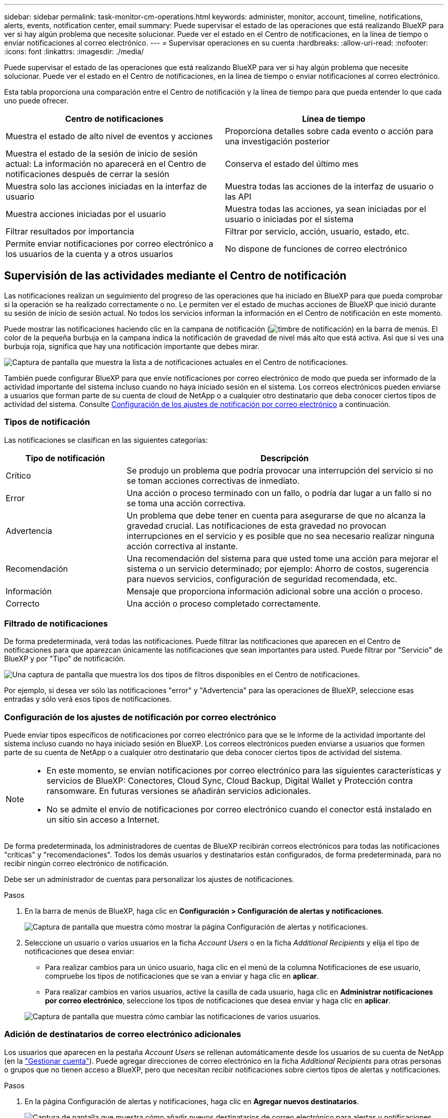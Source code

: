 ---
sidebar: sidebar 
permalink: task-monitor-cm-operations.html 
keywords: administer, monitor, account, timeline, notifications, alerts, events, notification center, email 
summary: Puede supervisar el estado de las operaciones que está realizando BlueXP para ver si hay algún problema que necesite solucionar. Puede ver el estado en el Centro de notificaciones, en la línea de tiempo o enviar notificaciones al correo electrónico. 
---
= Supervisar operaciones en su cuenta
:hardbreaks:
:allow-uri-read: 
:nofooter: 
:icons: font
:linkattrs: 
:imagesdir: ./media/


[role="lead"]
Puede supervisar el estado de las operaciones que está realizando BlueXP para ver si hay algún problema que necesite solucionar. Puede ver el estado en el Centro de notificaciones, en la línea de tiempo o enviar notificaciones al correo electrónico.

Esta tabla proporciona una comparación entre el Centro de notificación y la línea de tiempo para que pueda entender lo que cada uno puede ofrecer.

[cols="47,47"]
|===
| Centro de notificaciones | Línea de tiempo 


| Muestra el estado de alto nivel de eventos y acciones | Proporciona detalles sobre cada evento o acción para una investigación posterior 


| Muestra el estado de la sesión de inicio de sesión actual: La información no aparecerá en el Centro de notificaciones después de cerrar la sesión | Conserva el estado del último mes 


| Muestra solo las acciones iniciadas en la interfaz de usuario | Muestra todas las acciones de la interfaz de usuario o las API 


| Muestra acciones iniciadas por el usuario | Muestra todas las acciones, ya sean iniciadas por el usuario o iniciadas por el sistema 


| Filtrar resultados por importancia | Filtrar por servicio, acción, usuario, estado, etc. 


| Permite enviar notificaciones por correo electrónico a los usuarios de la cuenta y a otros usuarios | No dispone de funciones de correo electrónico 
|===


== Supervisión de las actividades mediante el Centro de notificación

Las notificaciones realizan un seguimiento del progreso de las operaciones que ha iniciado en BlueXP para que pueda comprobar si la operación se ha realizado correctamente o no. Le permiten ver el estado de muchas acciones de BlueXP que inició durante su sesión de inicio de sesión actual. No todos los servicios informan la información en el Centro de notificación en este momento.

Puede mostrar las notificaciones haciendo clic en la campana de notificación (image:icon_bell.png["timbre de notificación"]) en la barra de menús. El color de la pequeña burbuja en la campana indica la notificación de gravedad de nivel más alto que está activa. Así que si ves una burbuja roja, significa que hay una notificación importante que debes mirar.

image:screenshot_notification_full.png["Captura de pantalla que muestra la lista a de notificaciones actuales en el Centro de notificaciones."]

También puede configurar BlueXP para que envíe notificaciones por correo electrónico de modo que pueda ser informado de la actividad importante del sistema incluso cuando no haya iniciado sesión en el sistema. Los correos electrónicos pueden enviarse a usuarios que forman parte de su cuenta de cloud de NetApp o a cualquier otro destinatario que deba conocer ciertos tipos de actividad del sistema. Consulte <<Configuración de los ajustes de notificación por correo electrónico,Configuración de los ajustes de notificación por correo electrónico>> a continuación.



=== Tipos de notificación

Las notificaciones se clasifican en las siguientes categorías:

[cols="22,58"]
|===
| Tipo de notificación | Descripción 


| Crítico | Se produjo un problema que podría provocar una interrupción del servicio si no se toman acciones correctivas de inmediato. 


| Error | Una acción o proceso terminado con un fallo, o podría dar lugar a un fallo si no se toma una acción correctiva. 


| Advertencia | Un problema que debe tener en cuenta para asegurarse de que no alcanza la gravedad crucial. Las notificaciones de esta gravedad no provocan interrupciones en el servicio y es posible que no sea necesario realizar ninguna acción correctiva al instante. 


| Recomendación | Una recomendación del sistema para que usted tome una acción para mejorar el sistema o un servicio determinado; por ejemplo: Ahorro de costos, sugerencia para nuevos servicios, configuración de seguridad recomendada, etc. 


| Información | Mensaje que proporciona información adicional sobre una acción o proceso. 


| Correcto | Una acción o proceso completado correctamente. 
|===


=== Filtrado de notificaciones

De forma predeterminada, verá todas las notificaciones. Puede filtrar las notificaciones que aparecen en el Centro de notificaciones para que aparezcan únicamente las notificaciones que sean importantes para usted. Puede filtrar por "Servicio" de BlueXP y por "Tipo" de notificación.

image:screenshot_notification_filters.png["Una captura de pantalla que muestra los dos tipos de filtros disponibles en el Centro de notificaciones."]

Por ejemplo, si desea ver sólo las notificaciones "error" y "Advertencia" para las operaciones de BlueXP, seleccione esas entradas y sólo verá esos tipos de notificaciones.



=== Configuración de los ajustes de notificación por correo electrónico

Puede enviar tipos específicos de notificaciones por correo electrónico para que se le informe de la actividad importante del sistema incluso cuando no haya iniciado sesión en BlueXP. Los correos electrónicos pueden enviarse a usuarios que formen parte de su cuenta de NetApp o a cualquier otro destinatario que deba conocer ciertos tipos de actividad del sistema.

[NOTE]
====
* En este momento, se envían notificaciones por correo electrónico para las siguientes características y servicios de BlueXP: Conectores, Cloud Sync, Cloud Backup, Digital Wallet y Protección contra ransomware. En futuras versiones se añadirán servicios adicionales.
* No se admite el envío de notificaciones por correo electrónico cuando el conector está instalado en un sitio sin acceso a Internet.


====
De forma predeterminada, los administradores de cuentas de BlueXP recibirán correos electrónicos para todas las notificaciones "críticas" y "recomendaciones". Todos los demás usuarios y destinatarios están configurados, de forma predeterminada, para no recibir ningún correo electrónico de notificación.

Debe ser un administrador de cuentas para personalizar los ajustes de notificaciones.

.Pasos
. En la barra de menús de BlueXP, haga clic en *Configuración > Configuración de alertas y notificaciones*.
+
image:screenshot-settings-notifications.png["Captura de pantalla que muestra cómo mostrar la página Configuración de alertas y notificaciones."]

. Seleccione un usuario o varios usuarios en la ficha _Account Users_ o en la ficha _Additional Recipients_ y elija el tipo de notificaciones que desea enviar:
+
** Para realizar cambios para un único usuario, haga clic en el menú de la columna Notificaciones de ese usuario, compruebe los tipos de notificaciones que se van a enviar y haga clic en *aplicar*.
** Para realizar cambios en varios usuarios, active la casilla de cada usuario, haga clic en *Administrar notificaciones por correo electrónico*, seleccione los tipos de notificaciones que desea enviar y haga clic en *aplicar*.


+
image:screenshot-change-notifications.png["Captura de pantalla que muestra cómo cambiar las notificaciones de varios usuarios."]





=== Adición de destinatarios de correo electrónico adicionales

Los usuarios que aparecen en la pestaña _Account Users_ se rellenan automáticamente desde los usuarios de su cuenta de NetApp (en la link:task-managing-netapp-accounts.html#creating-and-managing-users["Gestionar cuenta"]). Puede agregar direcciones de correo electrónico en la ficha _Additional Recipients_ para otras personas o grupos que no tienen acceso a BlueXP, pero que necesitan recibir notificaciones sobre ciertos tipos de alertas y notificaciones.

.Pasos
. En la página Configuración de alertas y notificaciones, haga clic en *Agregar nuevos destinatarios*.
+
image:screenshot-add-email-recipient.png["Captura de pantalla que muestra cómo añadir nuevos destinatarios de correo electrónico para alertas y notificaciones."]

. Introduzca el nombre y la dirección de correo electrónico, seleccione los tipos de notificaciones que recibirá el destinatario y haga clic en *Agregar nuevo destinatario*.




=== Notificaciones faltantes

Puede eliminar notificaciones de la página si ya no necesita verlos. Puede descartar todas las notificaciones al mismo tiempo o descartar notificaciones individuales.

Para descartar todas las notificaciones, en el Centro de notificaciones, haga clic en image:button_3_vert_dots.png["un icono con tres puntos verticales"] Y selecciona *descartar todo*.image:screenshot_notification_menu.png["Captura de pantalla que muestra el menú Notificaciones para seleccionar los ajustes y descartar todas las opciones."]

Para descartar notificaciones individuales, coloque el cursor sobre la notificación y haga clic en *descartar*.image:screenshot_notification_dismiss1.png["Una captura de pantalla que muestra cómo descartar una única notificación."]



== Auditar la actividad de usuario en su cuenta

La línea de tiempo de BlueXP muestra las acciones que los usuarios han completado para administrar su cuenta. Esto incluye acciones de gestión como asociar usuarios, crear áreas de trabajo, crear conectores y mucho más.

La comprobación de la línea de tiempo puede ser útil si necesita identificar quién realizó una acción específica o si necesita identificar el estado de una acción.

.Pasos
. En la barra de menús de BlueXP, haga clic en *Configuración > línea de tiempo*.
. En los filtros, haga clic en *Servicio*, active *Cliente* y haga clic en *aplicar*.


.Resultado
La línea de tiempo se actualiza para mostrar las acciones de gestión de cuentas.
